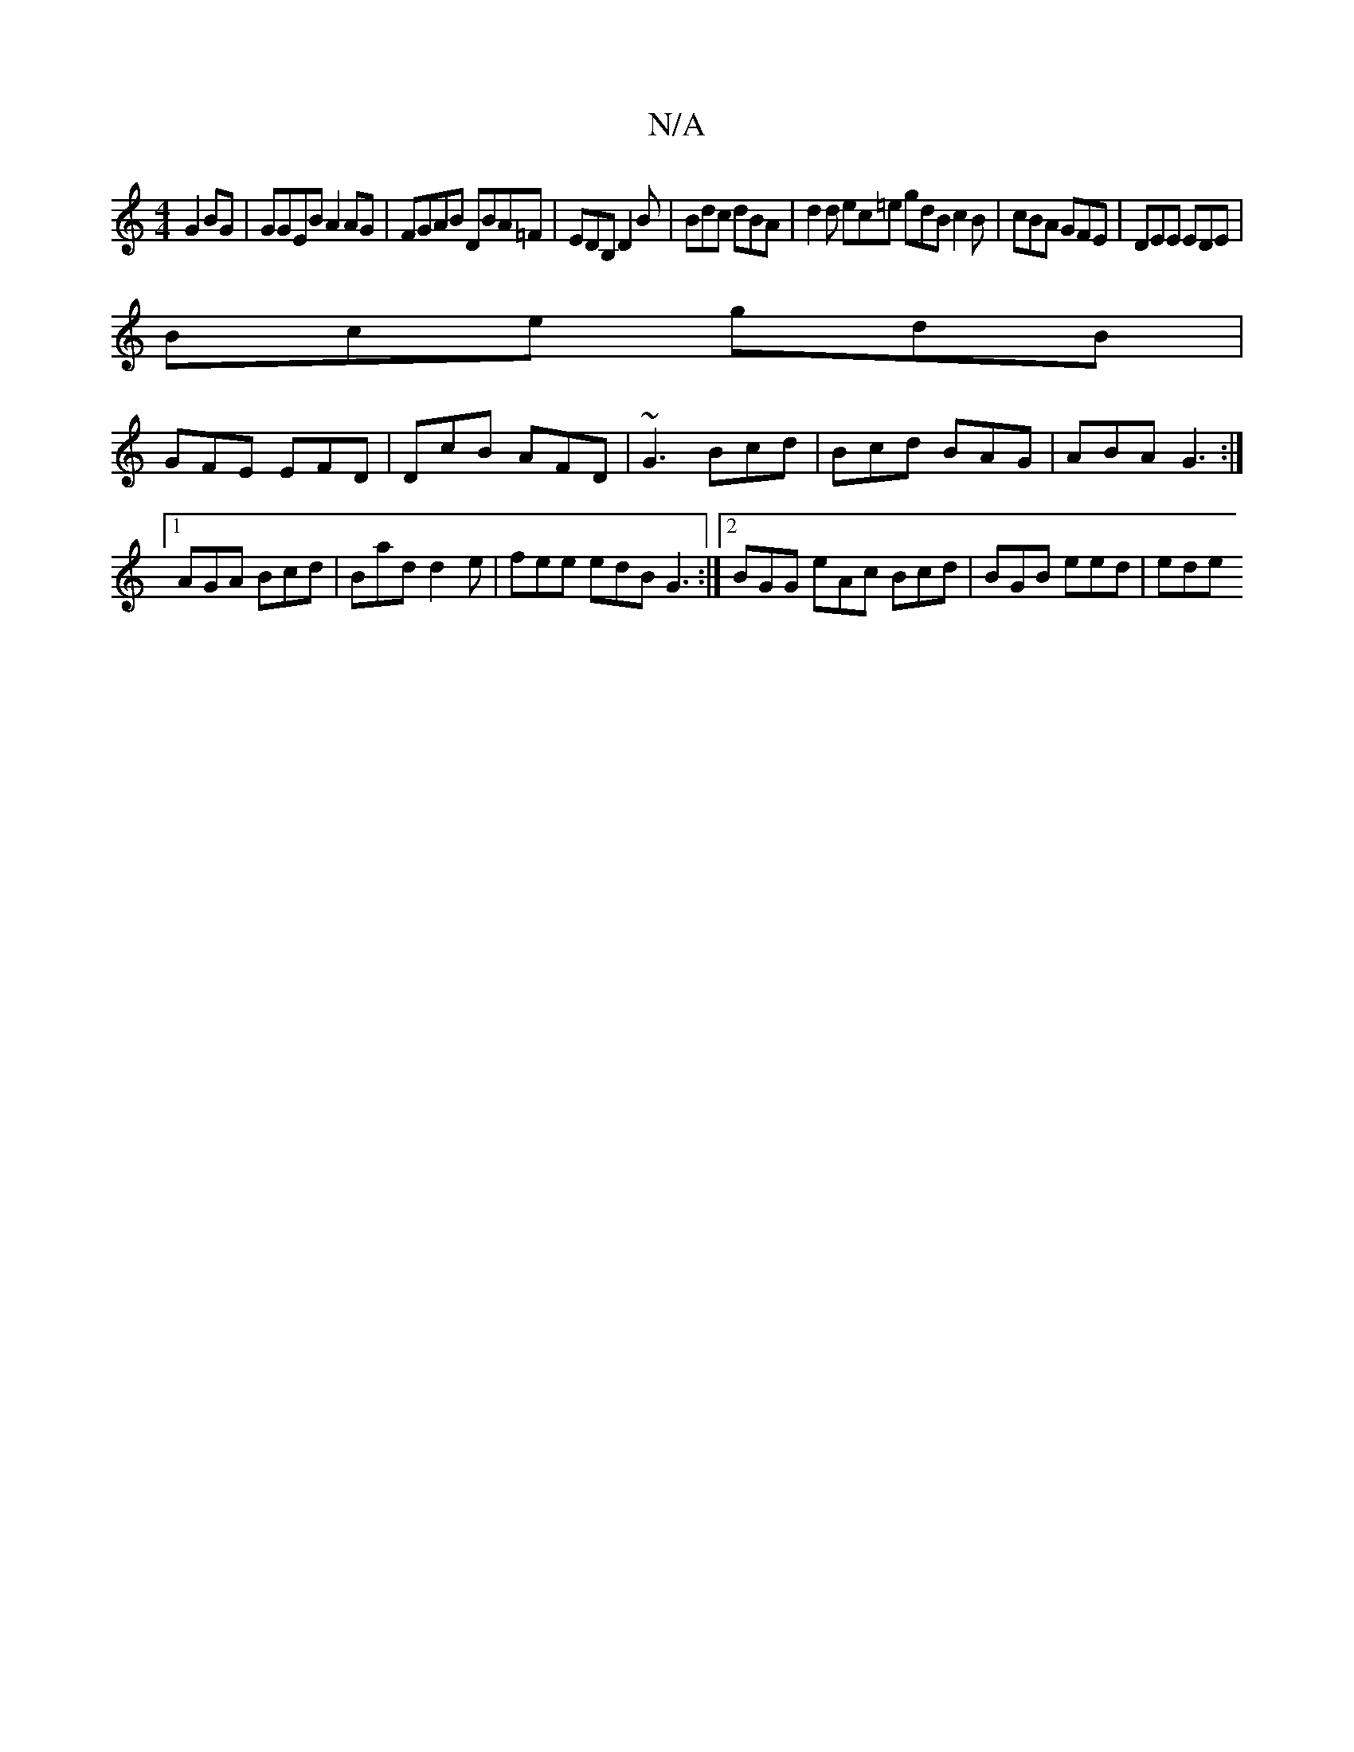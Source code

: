 X:1
T:N/A
M:4/4
R:N/A
K:Cmajor
 G2 BG|GGEB A2 AG|FGAB DBA=F|EDB, D2B | Bdc dBA | d2 d ec=e gdB c2B|cBA GFE|DEE EDE|
Bce gdB|
GFE EFD|DcB AFD|~G3 Bcd|Bcd BAG|ABA G3:|
[1 AGA Bcd | Bad d2e | fee edB G3 :|2 BGG eAc Bcd | BGB eed | ede